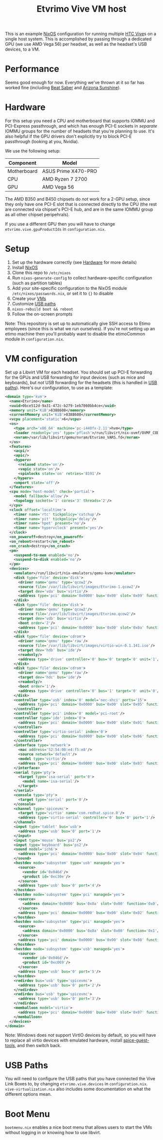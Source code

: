 #+TITLE: Etvrimo Vive VM host

This is an example [[https://nixos.org/][NixOS]] configuration for running multiple [[https://www.vive.com/us/product/vive-virtual-reality-system/][HTC Vive]]s on a single host system. This is accomplished
by passing through a dedicated GPU (we use AMD Vega 56) per headset, as well as the headset's USB devices, to a VM.

* Table of Contents                                                   :TOC_3_gh:QUOTE:noexport:
#+BEGIN_QUOTE
- [[#performance][Performance]]
- [[#hardware][Hardware]]
- [[#setup][Setup]]
- [[#vm-configuration][VM configuration]]
- [[#usb-paths][USB Paths]]
- [[#boot-menu][Boot Menu]]
#+END_QUOTE

* Performance

Seems good enough for now. Everything we've thrown at it so far has worked fine (including [[https://store.steampowered.com/app/620980/Beat_Saber/][Beat Saber]] and [[https://store.steampowered.com/app/342180/Arizona_Sunshine/][Arizona Sunshine]]).

* Hardware

For this setup you need a CPU and motherboard that supports IOMMU and PCI-Express passthrough, and which has enough
PCI-E sockets in /separate/ IOMMU groups for the number of headsets that you're planning to use. It's also helpful
if the GPU drivers don't explicitly try to block PCI-E passthrough (looking at you, Nvidia).

We use the following setup:

| Component   | Model               |
|-------------+---------------------|
| Motherboard | ASUS Prime X470-PRO |
| CPU         | AMD Ryzen 7 2700    |
| GPU         | AMD Vega 56         |

The AMD B350 and B450 chipsets do /not/ work for a 2-GPU setup, since they only have one PCI-E slot that is connected
directly to the CPU (the rest are connected via chipset's PCI-E hub, and are in the same IOMMU group as all other
chipset peripehrals).

If you use a different GPU then you will have to change ~etvrimo.vive.gpuProductIds~ in ~configuration.nix~.

* Setup

1. Set up the hardware correctly (see [[#hardware][Hardware]] for more details)
2. Install [[https://nixos.org/][NixOS]]
3. Clone this repo to ~/etc/nixos~
4. Run ~nixos-generate-config~ to collect hardware-specific configuration (such as partition tables)
5. Add your site-specific configuration to the NixOS module ~/etc/nixos/passwords.nix~, or set it to ~{}~ to disable
6. Create your [[#vm-configuration][VMs]]
7. Customize [[#usb-paths][USB paths]]
8. ~nixos-rebuild boot && reboot~
9. Follow the on-screen prompts

Note: This repository is set up to automatically give SSH access to Etimo employees (since this is what we run ourselves).
If you're not setting up an etimo machine then you'll probably want to disable the etimoCommon module in ~configuration.nix~.

* VM configuration

Set up a Libvirt VM for each headset. You should set up PCI-E forwarding for the GPUs and
USB forwarding for input devices (such as mice and keyboards), but /not/ USB forwarding for
the headsets (this is handled in [[#usb-paths][USB paths]]). Here's our configuration, to use as a template:

#+begin_src xml
<domain type='kvm'>
  <name>Etvrimo</name>
  <uuid>0bce512d-9a31-472c-b279-1eb7860bb4ce</uuid>
  <memory unit='KiB'>8388608</memory>
  <currentMemory unit='KiB'>8388608</currentMemory>
  <vcpu placement='static'>6</vcpu>
  <os>
    <type arch='x86_64' machine='pc-i440fx-2.11'>hvm</type>
    <loader readonly='yes' type='pflash'>/run/libvirt/nix-ovmf/OVMF_CODE.fd</loader>
    <nvram>/var/lib/libvirt/qemu/nvram/Etvrimo_VARS.fd</nvram>
  </os>
  <features>
    <acpi/>
    <apic/>
    <hyperv>
      <relaxed state='on'/>
      <vapic state='on'/>
      <spinlocks state='on' retries='8191'/>
    </hyperv>
    <vmport state='off'/>
  </features>
  <cpu mode='host-model' check='partial'>
    <model fallback='allow'/>
    <topology sockets='1' cores='3' threads='2'/>
  </cpu>
  <clock offset='localtime'>
    <timer name='rtc' tickpolicy='catchup'/>
    <timer name='pit' tickpolicy='delay'/>
    <timer name='hpet' present='no'/>
    <timer name='hypervclock' present='yes'/>
  </clock>
  <on_poweroff>destroy</on_poweroff>
  <on_reboot>restart</on_reboot>
  <on_crash>destroy</on_crash>
  <pm>
    <suspend-to-mem enabled='no'/>
    <suspend-to-disk enabled='no'/>
  </pm>
  <devices>
    <emulator>/run/libvirt/nix-emulators/qemu-kvm</emulator>
    <disk type='file' device='disk'>
      <driver name='qemu' type='qcow2'/>
      <source file='/var/lib/libvirt/images/Etvrimo-1.qcow2'/>
      <target dev='vda' bus='virtio'/>
      <address type='pci' domain='0x0000' bus='0x00' slot='0x09' function='0x0'/>
    </disk>
    <disk type='file' device='disk'>
      <driver name='qemu' type='qcow2'/>
      <source file='/var/lib/libvirt/images/Etvrimo.qcow2'/>
      <target dev='vdb' bus='virtio'/>
      <boot order='2'/>
      <address type='pci' domain='0x0000' bus='0x00' slot='0x0a' function='0x0'/>
    </disk>
    <disk type='file' device='cdrom'>
      <driver name='qemu' type='raw'/>
      <source file='/var/lib/libvirt/images/virtio-win-0.1.141.iso'/>
      <target dev='hdb' bus='ide'/>
      <readonly/>
      <address type='drive' controller='0' bus='0' target='0' unit='1'/>
    </disk>
    <disk type='file' device='cdrom'>
      <driver name='qemu' type='raw'/>
      <target dev='hdc' bus='ide'/>
      <readonly/>
      <boot order='1'/>
      <address type='drive' controller='0' bus='1' target='0' unit='0'/>
    </disk>
    <controller type='usb' index='0' model='nec-xhci' ports='15'>
      <address type='pci' domain='0x0000' bus='0x00' slot='0x05' function='0x0'/>
    </controller>
    <controller type='pci' index='0' model='pci-root'/>
    <controller type='ide' index='0'>
      <address type='pci' domain='0x0000' bus='0x00' slot='0x01' function='0x1'/>
    </controller>
    <controller type='virtio-serial' index='0'>
      <address type='pci' domain='0x0000' bus='0x00' slot='0x06' function='0x0'/>
    </controller>
    <interface type='network'>
      <mac address='52:54:00:e4:f5:e8'/>
      <source network='default'/>
      <model type='virtio'/>
      <address type='pci' domain='0x0000' bus='0x00' slot='0x03' function='0x0'/>
    </interface>
    <serial type='pty'>
      <target type='isa-serial' port='0'>
        <model name='isa-serial'/>
      </target>
    </serial>
    <console type='pty'>
      <target type='serial' port='0'/>
    </console>
    <channel type='spicevmc'>
      <target type='virtio' name='com.redhat.spice.0'/>
      <address type='virtio-serial' controller='0' bus='0' port='1'/>
    </channel>
    <input type='tablet' bus='usb'>
      <address type='usb' bus='0' port='1'/>
    </input>
    <input type='mouse' bus='ps2'/>
    <input type='keyboard' bus='ps2'/>
    <sound model='ich6'>
      <address type='pci' domain='0x0000' bus='0x00' slot='0x04' function='0x0'/>
    </sound>
    <hostdev mode='subsystem' type='usb' managed='yes'>
      <source>
        <vendor id='0x046d'/>
        <product id='0xc30e'/>
      </source>
      <address type='usb' bus='0' port='4'/>
    </hostdev>
    <hostdev mode='subsystem' type='pci' managed='yes'>
      <source>
        <address domain='0x0000' bus='0x0a' slot='0x00' function='0x0'/>
      </source>
      <address type='pci' domain='0x0000' bus='0x00' slot='0x02' function='0x0'/>
    </hostdev>
    <hostdev mode='subsystem' type='pci' managed='yes'>
      <source>
        <address domain='0x0000' bus='0x0a' slot='0x00' function='0x1'/>
      </source>
      <address type='pci' domain='0x0000' bus='0x00' slot='0x08' function='0x0'/>
    </hostdev>
    <hostdev mode='subsystem' type='usb' managed='yes'>
      <source>
        <vendor id='0x046d'/>
        <product id='0xc069'/>
      </source>
      <address type='usb' bus='0' port='5'/>
    </hostdev>
    <redirdev bus='usb' type='spicevmc'>
      <address type='usb' bus='0' port='2'/>
    </redirdev>
    <redirdev bus='usb' type='spicevmc'>
      <address type='usb' bus='0' port='3'/>
    </redirdev>
    <memballoon model='virtio'>
      <address type='pci' domain='0x0000' bus='0x00' slot='0x07' function='0x0'/>
    </memballoon>
  </devices>
</domain>
#+end_src

Note: Windows does /not/ support VirtIO devices by default, so you will have to replace all virtio devices with
emulated hardware, install [[https://www.spice-space.org/download/windows/spice-guest-tools/spice-guest-tools-latest.exe][spice-guest-tools]], and then switch back.

* USB Paths

You will need to configure the USB paths that you have connected the Vive Link Boxes to, by changing ~etvrimo.vive.devices~ in ~configuration.nix~.
~vive-virtualization.nix~ also includes some documentation on what the different options mean.

* Boot Menu

~bootmenu.nix~ enables a nice boot menu that allows users to start the VMs without logging in or knowing
how to use libvirt.
